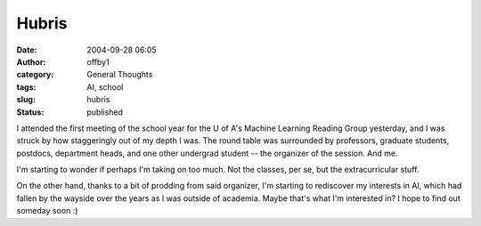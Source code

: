 Hubris
######
:date: 2004-09-28 06:05
:author: offby1
:category: General Thoughts
:tags: AI, school
:slug: hubris
:status: published

I attended the first meeting of the school year for the U of A's Machine
Learning Reading Group yesterday, and I was struck by how staggeringly
out of my depth I was. The round table was surrounded by professors,
graduate students, postdocs, department heads, and one other undergrad
student -- the organizer of the session. And me.

I'm starting to wonder if perhaps I'm taking on too much. Not the
classes, per se, but the extracurricular stuff.

On the other hand, thanks to a bit of prodding from said organizer, I'm
starting to rediscover my interests in AI, which had fallen by the
wayside over the years as I was outside of academia. Maybe that's what
I'm interested in? I hope to find out someday soon :)
